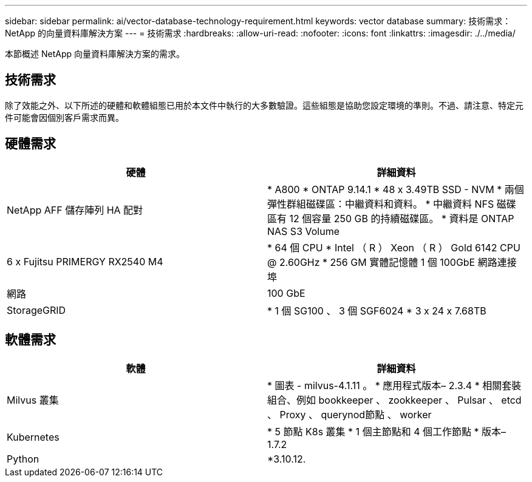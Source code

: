 ---
sidebar: sidebar 
permalink: ai/vector-database-technology-requirement.html 
keywords: vector database 
summary: 技術需求： NetApp 的向量資料庫解決方案 
---
= 技術需求
:hardbreaks:
:allow-uri-read: 
:nofooter: 
:icons: font
:linkattrs: 
:imagesdir: ./../media/


[role="lead"]
本節概述 NetApp 向量資料庫解決方案的需求。



== 技術需求

除了效能之外、以下所述的硬體和軟體組態已用於本文件中執行的大多數驗證。這些組態是協助您設定環境的準則。不過、請注意、特定元件可能會因個別客戶需求而異。



== 硬體需求

|===
| 硬體 | 詳細資料 


| NetApp AFF 儲存陣列 HA 配對 | * A800
* ONTAP 9.14.1
* 48 x 3.49TB SSD - NVM
* 兩個彈性群組磁碟區：中繼資料和資料。
* 中繼資料 NFS 磁碟區有 12 個容量 250 GB 的持續磁碟區。
* 資料是 ONTAP NAS S3 Volume 


| 6 x Fujitsu PRIMERGY RX2540 M4 | * 64 個 CPU
* Intel （ R ） Xeon （ R ） Gold 6142 CPU @ 2.60GHz
* 256 GM 實體記憶體
1 個 100GbE 網路連接埠 


| 網路 | 100 GbE 


| StorageGRID | * 1 個 SG100 、 3 個 SGF6024
* 3 x 24 x 7.68TB 
|===


== 軟體需求

|===
| 軟體 | 詳細資料 


| Milvus 叢集 | * 圖表 - milvus-4.1.11 。
* 應用程式版本– 2.3.4
* 相關套裝組合、例如 bookkeeper 、 zookkeeper 、 Pulsar 、 etcd 、 Proxy 、 querynod節點 、 worker 


| Kubernetes | * 5 節點 K8s 叢集
* 1 個主節點和 4 個工作節點
* 版本– 1.7.2 


| Python | *3.10.12. 
|===